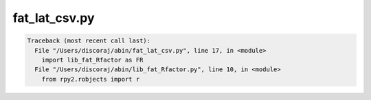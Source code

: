 **************
fat_lat_csv.py
**************

.. _fat_lat_csv.py:

.. contents:: 
    :depth: 4 

.. code-block:: none

    Traceback (most recent call last):
      File "/Users/discoraj/abin/fat_lat_csv.py", line 17, in <module>
        import lib_fat_Rfactor as FR
      File "/Users/discoraj/abin/lib_fat_Rfactor.py", line 10, in <module>
        from rpy2.robjects import r
